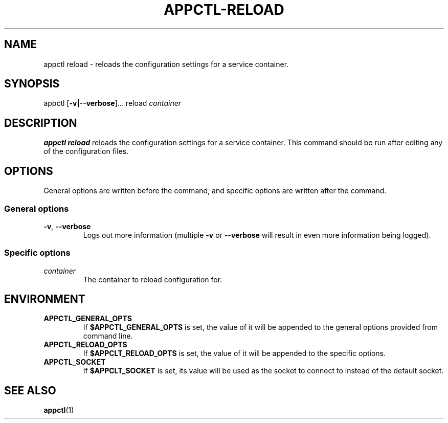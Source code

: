 .TH APPCTL-RELOAD 1
.SH NAME
appctl reload - reloads the configuration settings for a service container.
.SH SYNOPSIS
appctl
[\fB\-v|\-\-verbose\fR]...
reload
\fIcontainer\fR
.SH DESCRIPTION
\fBappctl reload\fR reloads the configuration settings for a service container.
This command should be run after editing any of the configuration files.
.SH OPTIONS
General options are written before the command, and specific options are written
after the command.
.SS General options
.TP
.BR \-v\fR, " " \fB\-\-verbose\fR
Logs out more information (multiple \fB\-v\fR or \fB\-\-verbose\fR will result
in even more information being logged).
.SS Specific options
.TP
.IR container
The container to reload configuration for.
.SH ENVIRONMENT
.TP
.BR APPCTL_GENERAL_OPTS
If \fB$APPCTL_GENERAL_OPTS\fR is set, the value of it will be appended to the
general options provided from command line.
.TP
.BR APPCTL_RELOAD_OPTS
If \fB$APPCLT_RELOAD_OPTS\fR is set, the value of it will be appended to the
specific options.
.TP
.BR APPCTL_SOCKET
If \fB$APPCLT_SOCKET\fR is set, its value will be used as the socket to connect
to instead of the default socket.
.SH SEE ALSO
.BR appctl\fR(1)

